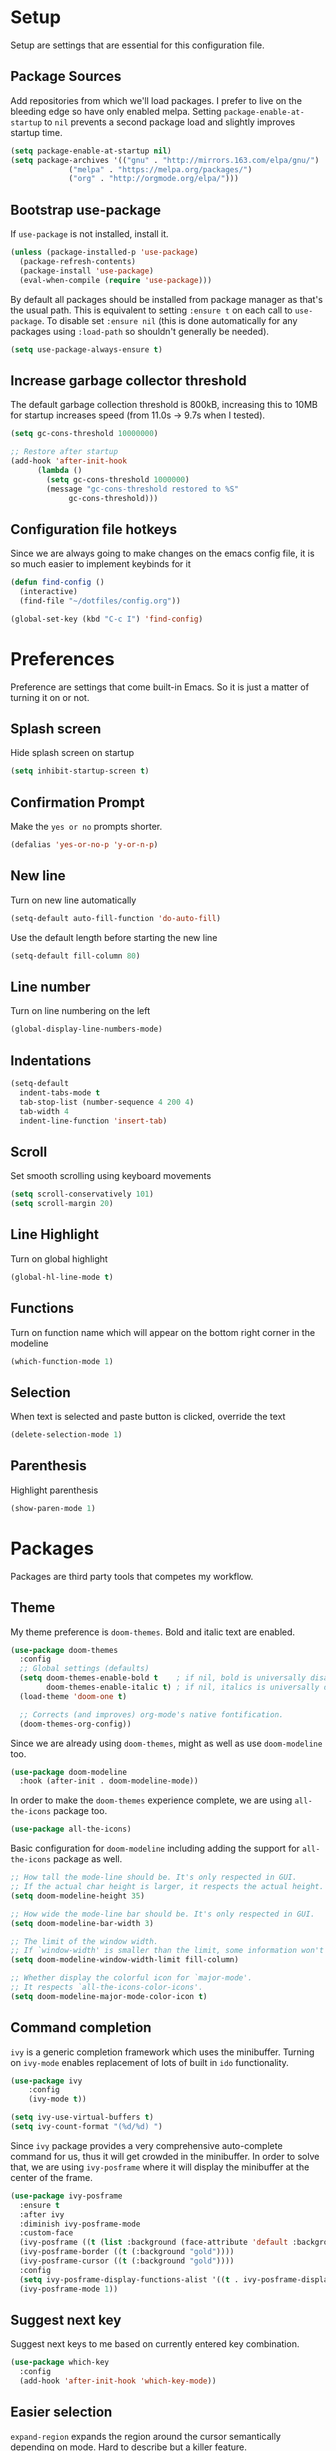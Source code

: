 * Setup

Setup are settings that are essential for this configuration file. 

** Package Sources

Add repositories from which we'll load packages. I prefer to live on the
bleeding edge so have only enabled melpa. Setting =package-enable-at-startup= to
=nil= prevents a second package load and slightly improves startup time.

#+BEGIN_SRC emacs-lisp
  (setq package-enable-at-startup nil)
  (setq package-archives '(("gnu" . "http://mirrors.163.com/elpa/gnu/")
			   ("melpa" . "https://melpa.org/packages/")
			   ("org" . "http://orgmode.org/elpa/")))
#+END_SRC


** Bootstrap use-package

If =use-package= is not installed, install it.

#+BEGIN_SRC emacs-lisp
  (unless (package-installed-p 'use-package)
    (package-refresh-contents)
    (package-install 'use-package)
    (eval-when-compile (require 'use-package)))
#+END_SRC

By default all packages should be installed from package manager as that's the
usual path. This is equivalent to setting =:ensure t= on each call to
=use-package=. To disable set =:ensure nil= (this is done automatically for any
packages using =:load-path= so shouldn't generally be needed).

#+BEGIN_SRC emacs-lisp
  (setq use-package-always-ensure t)
#+END_SRC


** Increase garbage collector threshold

The default garbage collection threshold is 800kB, increasing this to 10MB for
startup increases speed (from 11.0s -> 9.7s when I tested).

#+BEGIN_SRC emacs-lisp
  (setq gc-cons-threshold 10000000)

  ;; Restore after startup
  (add-hook 'after-init-hook
	    (lambda ()
	      (setq gc-cons-threshold 1000000)
	      (message "gc-cons-threshold restored to %S"
		       gc-cons-threshold)))
#+END_SRC


** Configuration file hotkeys

Since we are always going to make changes on the emacs config file, it is so
much easier to implement keybinds for it

#+BEGIN_SRC emacs-lisp
  (defun find-config ()
    (interactive)
    (find-file "~/dotfiles/config.org"))

  (global-set-key (kbd "C-c I") 'find-config)
#+END_SRC


* Preferences

Preference are settings that come built-in Emacs. So it is just a
matter of turning it on or not.

** Splash screen

Hide splash screen on startup

#+BEGIN_SRC emacs-lisp
  (setq inhibit-startup-screen t)
#+END_SRC


** Confirmation Prompt

Make the =yes or no= prompts shorter.

#+BEGIN_SRC emacs-lisp
  (defalias 'yes-or-no-p 'y-or-n-p)
#+END_SRC


** New line

Turn on new line automatically

#+BEGIN_SRC emacs-lisp
  (setq-default auto-fill-function 'do-auto-fill)
#+END_SRC

Use the default length before starting the new line

#+begin_src emacs-lisp
  (setq-default fill-column 80)
#+end_src


** Line number

Turn on line numbering on the left

#+begin_src emacs-lisp
  (global-display-line-numbers-mode)
#+end_src


** Indentations

#+begin_src emacs-lisp
  (setq-default
    indent-tabs-mode t
  	tab-stop-list (number-sequence 4 200 4)
	tab-width 4
	indent-line-function 'insert-tab)
#+end_src


** Scroll

Set smooth scrolling using keyboard movements

#+begin_src emacs-lisp
	(setq scroll-conservatively 101)
	(setq scroll-margin 20)
#+end_src


** Line Highlight

Turn on global highlight

#+begin_src emacs-lisp
  (global-hl-line-mode t)
#+end_src


** Functions

Turn on function name which will appear on the bottom right corner in the
modeline

#+begin_src emacs-lisp
  (which-function-mode 1)
#+end_src


** Selection

When text is selected and paste button is clicked, override the text

#+begin_src emacs-lisp
  (delete-selection-mode 1)
#+end_src


** Parenthesis

Highlight parenthesis

#+begin_src emacs-lisp
  (show-paren-mode 1)
#+end_src


* Packages

Packages are third party tools that competes my workflow.

** Theme

My theme preference is =doom-themes=. Bold and italic text are enabled. 

 #+BEGIN_SRC emacs-lisp
  (use-package doom-themes
    :config
    ;; Global settings (defaults)
    (setq doom-themes-enable-bold t    ; if nil, bold is universally disabled
          doom-themes-enable-italic t) ; if nil, italics is universally disabled
    (load-theme 'doom-one t)

    ;; Corrects (and improves) org-mode's native fontification.
    (doom-themes-org-config))
 #+END_SRC

Since we are already using =doom-themes=, might as well as use =doom-modeline= too.

#+begin_src emacs-lisp
  (use-package doom-modeline
    :hook (after-init . doom-modeline-mode))
#+end_src

In order to make the =doom-themes= experience complete, we are using
=all-the-icons= package too.

#+begin_src emacs-lisp
  (use-package all-the-icons)
#+end_src

Basic configuration for =doom-modeline= including adding the support for
=all-the-icons= package as well.

#+begin_src emacs-lisp
;; How tall the mode-line should be. It's only respected in GUI.
;; If the actual char height is larger, it respects the actual height.
(setq doom-modeline-height 35)

;; How wide the mode-line bar should be. It's only respected in GUI.
(setq doom-modeline-bar-width 3)

;; The limit of the window width.
;; If `window-width' is smaller than the limit, some information won't be displayed.
(setq doom-modeline-window-width-limit fill-column)

;; Whether display the colorful icon for `major-mode'.
;; It respects `all-the-icons-color-icons'.
(setq doom-modeline-major-mode-color-icon t)
#+end_src


** Command completion

 =ivy= is a generic completion framework which uses the minibuffer. Turning on
 =ivy-mode= enables replacement of lots of built in =ido= functionality.

 #+BEGIN_SRC emacs-lisp
  (use-package ivy
      :config
      (ivy-mode t))
      
  (setq ivy-use-virtual-buffers t)
  (setq ivy-count-format "(%d/%d) ")

 #+END_SRC

Since =ivy= package provides a very comprehensive auto-complete command for us,
thus it will get crowded in the minibuffer. In order to solve that, we are using
=ivy-posframe= where it will display the minibuffer at the center of the frame.

#+begin_src emacs-lisp
  (use-package ivy-posframe
    :ensure t
    :after ivy
    :diminish ivy-posframe-mode
    :custom-face
    (ivy-posframe ((t (list :background (face-attribute 'default :background)))))
    (ivy-posframe-border ((t (:background "gold"))))
    (ivy-posframe-cursor ((t (:background "gold"))))
    :config
    (setq ivy-posframe-display-functions-alist '((t . ivy-posframe-display)))
    (ivy-posframe-mode 1))

#+end_src


** Suggest next key

Suggest next keys to me based on currently entered key combination.

 #+BEGIN_SRC emacs-lisp
  (use-package which-key
    :config
    (add-hook 'after-init-hook 'which-key-mode))
 #+END_SRC


** Easier selection

 =expand-region= expands the region around the cursor semantically depending on mode. Hard to describe but a killer feature.

 #+BEGIN_SRC emacs-lisp
  (use-package expand-region
    :bind ("C-=" . er/expand-region))
 #+END_SRC


** Git

Magit is an awesome interface to git. Summon it with `C-x g`.

 #+BEGIN_SRC emacs-lisp
  (use-package magit
    :bind ("C-x g" . magit-status))
#+END_SRC


** Org-mode

=org-mode= is a built in feature in Emacs. However due to the it's robustness, I
decided to place it's configuration separately.

Allow for note taking feature for every completed task. Allow to use shift
select for easy text highlighting and also, enable =org-indent-mode= by default.

#+BEGIN_SRC emacs-lisp
  (setq org-log-done 'note)
  (setq org-support-shift-select t)
  (setq org-startup-indented t)
#+END_SRC

Make the header nicer by using =org-bullets= instead of asteriks

#+BEGIN_SRC emacs-lisp

  (use-package org-bullets
    :config
    (add-hook 'org-mode-hook (lambda () (org-bullets-mode 1))))
#+END_SRC


** Dashboard

Replace the splash screen with =dashboard=.

#+BEGIN_SRC emacs-lisp

   (use-package dashboard
     :init
       (progn
         (setq dashboard-items '((recents . 5)))
         (setq dashboard-show-shortcuts nil)
	     (setq dashboard-center-content nil)
	     ;; (setq dashboard-banner-logo-title "Follow and Tip. Like and Subscribe")
	     (setq dashboard-set-file-icons t)
	     (setq dashboard-set-heading-icons t)
	     ;; (setq dashboard-startup-banner "~/Downloads/me.png")
	     (setq dashboard-set-navigator nil)
	     ;; Format: "(icon title help action face prefix suffix)"
	     (setq dashboard-navigator-buttons
         `(;; line1
         ((,nil
           "init file"
           "Open init file"
	     (lambda (&rest _) (find-file "~/.dotfiles/config.org"))
	   )))))
   :config
   (dashboard-setup-startup-hook))

#+END_SRC


** Company Mode

Use =company-mode= for text suggestion.

#+begin_src emacs-lisp

  (use-package company
    :init
	(add-hook 'after-init-hook 'global-company-mode)
	:custom
	(company-tooltip-limit 5) ; show 5 candidates at one time
	(company-idle-delay 0.15) ;; delay (in seconds) when candidates are shown, change if you need to, potentially cpu intensive on older machines if set to 0
	(company-minimum-prefix-length 3) ;; show completions after 3 chars
	(company-selection-wrap-around t) ;; goes to start of selection if you reached the bottom 
	(company-require-match 'never)) ;; dont need to pick a choice )
#+end_src


** Flycheck

Enable =flycheck= for spelling mistake

#+begin_src emacs-lisp

  (use-package flycheck
    :init
	(global-flycheck-mode))
#+end_src
